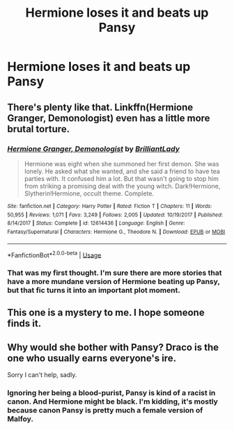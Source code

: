 #+TITLE: Hermione loses it and beats up Pansy

* Hermione loses it and beats up Pansy
:PROPERTIES:
:Author: Bleepbloopbotz2
:Score: 11
:DateUnix: 1560153107.0
:DateShort: 2019-Jun-10
:FlairText: What's That Fic?
:END:

** There's plenty like that. Linkffn(Hermione Granger, Demonologist) even has a little more brutal torture.
:PROPERTIES:
:Author: 15_Redstones
:Score: 7
:DateUnix: 1560177482.0
:DateShort: 2019-Jun-10
:END:

*** [[https://www.fanfiction.net/s/12614436/1/][*/Hermione Granger, Demonologist/*]] by [[https://www.fanfiction.net/u/6872861/BrilliantLady][/BrilliantLady/]]

#+begin_quote
  Hermione was eight when she summoned her first demon. She was lonely. He asked what she wanted, and she said a friend to have tea parties with. It confused him a lot. But that wasn't going to stop him from striking a promising deal with the young witch. Dark!Hermione, Slytherin!Hermione, occult theme. Complete.
#+end_quote

^{/Site/:} ^{fanfiction.net} ^{*|*} ^{/Category/:} ^{Harry} ^{Potter} ^{*|*} ^{/Rated/:} ^{Fiction} ^{T} ^{*|*} ^{/Chapters/:} ^{11} ^{*|*} ^{/Words/:} ^{50,955} ^{*|*} ^{/Reviews/:} ^{1,071} ^{*|*} ^{/Favs/:} ^{3,249} ^{*|*} ^{/Follows/:} ^{2,005} ^{*|*} ^{/Updated/:} ^{10/19/2017} ^{*|*} ^{/Published/:} ^{8/14/2017} ^{*|*} ^{/Status/:} ^{Complete} ^{*|*} ^{/id/:} ^{12614436} ^{*|*} ^{/Language/:} ^{English} ^{*|*} ^{/Genre/:} ^{Fantasy/Supernatural} ^{*|*} ^{/Characters/:} ^{Hermione} ^{G.,} ^{Theodore} ^{N.} ^{*|*} ^{/Download/:} ^{[[http://www.ff2ebook.com/old/ffn-bot/index.php?id=12614436&source=ff&filetype=epub][EPUB]]} ^{or} ^{[[http://www.ff2ebook.com/old/ffn-bot/index.php?id=12614436&source=ff&filetype=mobi][MOBI]]}

--------------

*FanfictionBot*^{2.0.0-beta} | [[https://github.com/tusing/reddit-ffn-bot/wiki/Usage][Usage]]
:PROPERTIES:
:Author: FanfictionBot
:Score: 2
:DateUnix: 1560177494.0
:DateShort: 2019-Jun-10
:END:


*** That was my first thought. I'm sure there are more stories that have a more mundane version of Hermione beating up Pansy, but that fic turns it into an important plot moment.
:PROPERTIES:
:Author: Crayshack
:Score: 2
:DateUnix: 1560211377.0
:DateShort: 2019-Jun-11
:END:


** This one is a mystery to me. I hope someone finds it.
:PROPERTIES:
:Author: nouseforausernam
:Score: 1
:DateUnix: 1560177145.0
:DateShort: 2019-Jun-10
:END:


** Why would she bother with Pansy? Draco is the one who usually earns everyone's ire.

Sorry I can't help, sadly.
:PROPERTIES:
:Author: Zenvarix
:Score: 1
:DateUnix: 1560169641.0
:DateShort: 2019-Jun-10
:END:

*** Ignoring her being a blood-purist, Pansy is kind of a racist in canon. And Hermione might be black. I'm kidding, it's mostly because canon Pansy is pretty much a female version of Malfoy.
:PROPERTIES:
:Score: 8
:DateUnix: 1560190774.0
:DateShort: 2019-Jun-10
:END:
